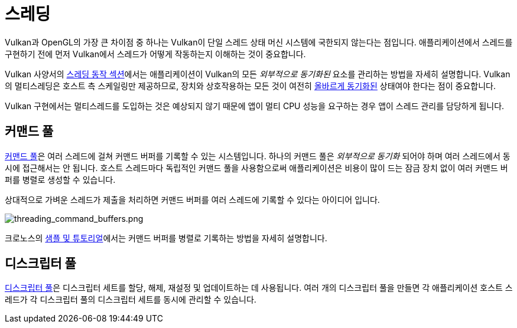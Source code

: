// Copyright 2019-2022 The Khronos Group, Inc.
// SPDX-License-Identifier: CC-BY-4.0

// Required for both single-page and combined guide xrefs to work
ifndef::chapters[:chapters:]
ifndef::images[:images: images/]

[[threading]]
= 스레딩

Vulkan과 OpenGL의 가장 큰 차이점 중 하나는 Vulkan이 단일 스레드 상태 머신 시스템에 국한되지 않는다는 점입니다. 애플리케이션에서 스레드를 구현하기 전에 먼저 Vulkan에서 스레드가 어떻게 작동하는지 이해하는 것이 중요합니다.

Vulkan 사양서의 link:https://registry.khronos.org/vulkan/specs/1.3/html/vkspec.html#fundamentals-threadingbehavior[스레딩 동작 섹션]에서는 애플리케이션이 Vulkan의 모든 _외부적으로 동기화된_ 요소를 관리하는 방법을 자세히 설명합니다. Vulkan의 멀티스레딩은 호스트 측 스케일링만 제공하므로, 장치와 상호작용하는 모든 것이 여전히 xref:{chapters}synchronization.adoc#synchronization[올바르게 동기화된] 상태여야 한다는 점이 중요합니다.

Vulkan 구현에서는 멀티스레드를 도입하는 것은 예상되지 않기 때문에 앱이 멀티 CPU 성능을 요구하는 경우 앱이 스레드 관리를 담당하게 됩니다.

== 커맨드 풀

link:https://registry.khronos.org/vulkan/specs/1.3/html/vkspec.html#commandbuffers-pools[커맨드 풀]은 여러 스레드에 걸쳐 커맨드 버퍼를 기록할 수 있는 시스템입니다. 하나의 커맨드 풀은 _외부적으로 동기화_ 되어야 하며 여러 스레드에서 동시에 접근해서는 안 됩니다. 호스트 스레드마다 독립적인 커맨드 풀을 사용함으로써 애플리케이션은 비용이 많이 드는 잠금 장치 없이 여러 커맨드 버퍼를 병렬로 생성할 수 있습니다.

상대적으로 가벼운 스레드가 제출을 처리하면 커맨드 버퍼를 여러 스레드에 기록할 수 있다는 아이디어 입니다.

image::../../../chapters/images/threading_command_buffers.png[threading_command_buffers.png]

크로노스의 link:https://github.com/KhronosGroup/Vulkan-Samples/tree/master/samples/performance/command_buffer_usage[샘플 및 튜토리얼]에서는 커맨드 버퍼를 병렬로 기록하는 방법을 자세히 설명합니다.

== 디스크립터 풀

link:https://registry.khronos.org/vulkan/specs/1.3/html/vkspec.html#VkDescriptorPool[디스크립터 풀]은 디스크립터 세트를 할당, 해제, 재설정 및 업데이트하는 데 사용됩니다. 여러 개의 디스크립터 풀을 만들면 각 애플리케이션 호스트 스레드가 각 디스크립터 풀의 디스크립터 세트를 동시에 관리할 수 있습니다.
